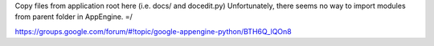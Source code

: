 Copy files from application root here (i.e. docs/ and docedit.py)
Unfortunately, there seems no way to import modules from parent
folder in AppEngine. =/

https://groups.google.com/forum/#!topic/google-appengine-python/BTH6Q_lQOn8
